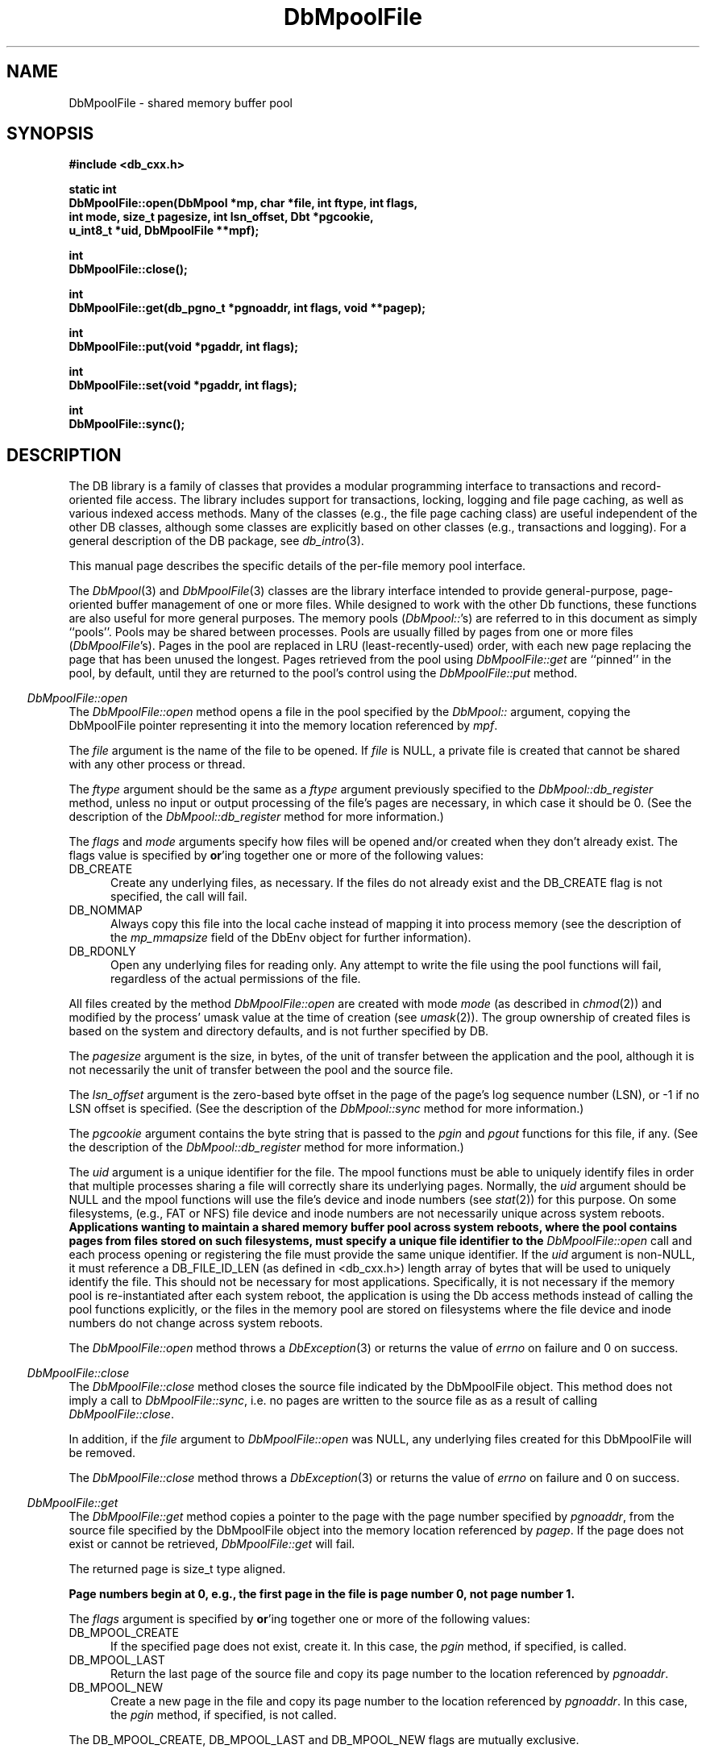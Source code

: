 .ds TYPE CXX
.\"
.\" See the file LICENSE for redistribution information.
.\"
.\" Copyright (c) 1997
.\"	Sleepycat Software.  All rights reserved.
.\"
.\"	@(#)DbMpoolFile.sox	10.5 (Sleepycat) 9/25/97
.\"
.\"
.\" See the file LICENSE for redistribution information.
.\"
.\" Copyright (c) 1996, 1997
.\"	Sleepycat Software.  All rights reserved.
.\"
.\"	@(#)macros.so	10.27 (Sleepycat) 10/25/97
.\"
.\" The general information text macro.
.de Al
.ie '\*[TYPE]'C'\{\\$1
\}
.el\{\\$2
\}
..
.\" Scoped name macro.
.\" Produces a_b, a::b, a.b depending on language
.\" This macro takes two arguments:
.\"	+ the class or prefix (without underscore)
.\"	+ the name within the class or following the prefix
.de Sc
.ie '\*[TYPE]'C'\{\\$1_\\$2
\}
.el\{\
.ie '\*[TYPE]'CXX'\{\\$1::\\$2
\}
.el\{\\$1.\\$2
\}
\}
..
.\" The general information text macro.
.de Gn
.ie '\*[TYPE]'CXX'\{The DB library is a family of classes that provides a modular
programming interface to transactions and record-oriented file access.
The library includes support for transactions, locking, logging and file
page caching, as well as various indexed access methods.
Many of the classes (e.g., the file page caching class)
are useful independent of the other DB classes,
although some classes are explicitly based on other classes
(e.g., transactions and logging).
\}
.el\{The DB library is a family of groups of functions that provides a modular
programming interface to transactions and record-oriented file access.
The library includes support for transactions, locking, logging and file
page caching, as well as various indexed access methods.
Many of the functional groups (e.g., the file page caching functions)
are useful independent of the other DB functions,
although some functional groups are explicitly based on other functional
groups (e.g., transactions and logging).
\}
For a general description of the DB package, see
.IR db_intro (3).
..
.\" The library error macro, the local error macro.
.\" These macros take one argument:
.\"	+ the function name.
.de Ee
The
.I \\$1
.ie '\*[TYPE]'C'\{function may fail and return
\}
.el\{method may fail and throw a
.IR DbException (3)
or return
\}
.I errno
for any of the errors specified for the following DB and library functions:
..
.de Ec
In addition, the
.I \\$1
.ie '\*[TYPE]'C'\{function may fail and return
\}
.el\{method may fail and throw a
.IR DbException (3)
or return
\}
.I errno
for the following conditions:
..
.de Ea
[EAGAIN]
A lock was unavailable.
..
.de Eb
[EBUSY]
The shared memory region was in use and the force flag was not set.
..
.de Em
[EAGAIN]
The shared memory region was locked and (repeatedly) unavailable.
..
.de Ei
[EINVAL]
An invalid flag value or parameter was specified.
..
.de Es
[EACCES]
An attempt was made to modify a read-only database.
..
.de Et
The DB_THREAD flag was specified and spinlocks are not implemented for
this architecture.
..
.de Ep
[EPERM]
Database corruption was detected.
All subsequent database calls (other than
.ie '\*[TYPE]'C'\{\
.IR DB->close )
\}
.el\{\
.IR Db::close )
\}
will return EPERM.
..
.de Ek
Methods marked as returning
.I errno
will, by default, throw an exception that encapsulates the error information.
The default error behavior can be changed, see
.IR DbException (3).
..
.\" The SEE ALSO text macro
.de Sa
.\" make the line long for nroff.
.if n .ll 72
.nh
.na
.IR db_archive (1),
.IR db_checkpoint (1),
.IR db_deadlock (1),
.IR db_dump (1),
.IR db_load (1),
.IR db_recover (1),
.IR db_stat (1),
.IR db_intro (3),
.ie '\*[TYPE]'CXX'\{\
.IR db_jump (3),
.IR db_thread (3),
.IR Db (3),
.IR Dbc (3),
.IR DbEnv (3),
.IR DbException (3),
.IR DbInfo (3),
.IR DbLock (3),
.IR DbLocktab (3),
.IR DbLog (3),
.IR DbLsn (3),
.IR DbMpool (3),
.IR DbMpoolFile (3),
.IR Dbt (3),
.IR DbTxn (3),
.IR DbTxnMgr (3)
\}
.el\{\
.IR db_appinit (3),
.IR db_cursor (3),
.IR db_dbm (3),
.IR db_jump (3),
.IR db_lock (3),
.IR db_log (3),
.IR db_mpool (3),
.IR db_open (3),
.IR db_thread (3),
.IR db_txn (3)
\}
.ad
.hy
..
.\" The function header macro.
.\" This macro takes one argument:
.\"	+ the function name.
.de Fn
.in 2
.I \\$1
.in
..
.\" The XXX_open function text macro, for merged create/open calls.
.\" This macro takes two arguments:
.\"	+ the interface, e.g., "transaction region"
.\"	+ the prefix, e.g., "txn" (or the class name for C++, e.g., "DbTxn")
.de Co
.ie '\*[TYPE]'CXX'\{\
.Fn \\$2::open
The
.I \\$2::open
method copies a pointer, to the \\$1 identified by the
.B directory
.IR dir ,
into the memory location referenced by
.IR regionp .
.PP
If the
.I dbenv
argument to
.I \\$2::open
was initialized using
.IR DbEnv::appinit ,
.I dir
is interpreted as described by
.IR DbEnv (3).
\}
.el\{\
.Fn \\$2_open
The
.I \\$2_open
function copies a pointer, to the \\$1 identified by the
.B directory
.IR dir ,
into the memory location referenced by
.IR regionp .
.PP
If the
.I dbenv
argument to
.I \\$2_open
was initialized using
.IR db_appinit ,
.I dir
is interpreted as described by
.IR db_appinit (3).
\}
.PP
Otherwise,
if
.I dir
is not NULL,
it is interpreted relative to the current working directory of the process.
If
.I dir
is NULL,
the following environment variables are checked in order:
``TMPDIR'', ``TEMP'', and ``TMP''.
If one of them is set,
\\$1 files are created relative to the directory it specifies.
If none of them are set, the first possible one of the following
directories is used:
.IR /var/tmp ,
.IR /usr/tmp ,
.IR /temp ,
.IR /tmp ,
.I C:/temp
and
.IR C:/tmp .
.PP
All files associated with the \\$1 are created in this directory.
This directory must already exist when
.I \\*(Vo
is called.
If the \\$1 already exists,
the process must have permission to read and write the existing files.
If the \\$1 does not already exist,
it is optionally created and initialized.
\}
.rm Vo
..
.\" The common close language macro, for discarding created regions
.\" This macro takes one argument:
.\"	+ the function prefix, e.g., txn (the class name for C++, e.g., DbTxn)
.de Cc
In addition, if the
.I dir
argument to
.ie '\*[TYPE]'CXX'\{\
.ds Va DbEnv::appinit
.ds Vo \\$1::open
.ds Vu \\$1::unlink
\}
.el\{\
.ds Va db_appinit
.ds Vo \\$1_open
.ds Vu \\$1_unlink
\}
.I \\*(Vo
was NULL
and
.I dbenv
was not initialized using
.IR \\*(Va ,
all files created for this shared region will be removed,
as if
.I \\*(Vu
were called.
.rm Va
.rm Vo
.rm Vu
..
.\" The DB_ENV information macro.
.\" This macro takes two arguments:
.\"	+ the function called to open, e.g., "txn_open"
.\"	+ the function called to close, e.g., "txn_close"
.de En
.ie '\*[TYPE]'CXX'\{\
based on which set methods have been used.
It is expected that applications will use a single DbEnv object as the
argument to all of the subsystems in the DB package.
The fields of the DbEnv object used by
.I \\$1
are described below.
As references to the DbEnv object may be maintained by
.IR \\$1 ,
it is necessary that the DbEnv object and memory it references be valid
until the object is destroyed.
.ie '\\$1'appinit'\{\
The
.I dbenv
argument may not be NULL.
If any of the fields of the
.I dbenv
are set to 0,
defaults appropriate for the system are used where possible.
\}
.el\{\
Any of the DbEnv fields that are not explicitly set will default to
appropriate values.
\}
.PP
The following fields in the DbEnv object may be initialized, using the
appropriate set method, before calling
.IR \\$1 :
\}
.el\{\
based on the
.I dbenv
argument to
.IR \\$1 ,
which is a pointer to a structure of type DB_ENV (typedef'd in <db.h>).
It is expected that applications will use a single DB_ENV structure as the
argument to all of the subsystems in the DB package.
In order to ensure compatibility with future releases of DB, all fields of
the DB_ENV structure that are not explicitly set should be initialized to 0
before the first time the structure is used.
Do this by declaring the structure external or static, or by calling the C
library routine
.IR bzero (3)
or
.IR memset (3).
.PP
The fields of the DB_ENV structure used by
.I \\$1
are described below.
As references to the DB_ENV structure may be maintained by
.IR \\$1 ,
it is necessary that the DB_ENV structure and memory it references be valid
until the
.I \\$2
function is called.
.ie '\\$1'db_appinit'\{The
.I dbenv
argument may not be NULL.
If any of the fields of the
.I dbenv
are set to 0,
defaults appropriate for the system are used where possible.
\}
.el\{If
.I dbenv
is NULL
or any of its fields are set to 0,
defaults appropriate for the system are used where possible.
\}
.PP
The following fields in the DB_ENV structure may be initialized before calling
.IR \\$1 :
\}
..
.\" The DB_ENV common fields macros.
.de Se
.ie '\*[TYPE]'CXX'\{.TP 5
void *(*db_errcall)(char *db_errpfx, char *buffer);
.ns
.TP 5
FILE *db_errfile;
.ns
.TP 5
const char *db_errpfx;
.ns
.TP 5
class ostream *db_error_stream;
.ns
.TP 5
int db_verbose;
The error fields of the DbEnv behave as described for
.IR DbEnv (3).
\}
.el\{
void *(*db_errcall)(char *db_errpfx, char *buffer);
.ns
.TP 5
FILE *db_errfile;
.ns
.TP 5
const char *db_errpfx;
.ns
.TP 5
int db_verbose;
The error fields of the DB_ENV behave as described for
.IR db_appinit (3).
\}
..
.\" The open flags.
.de Fm
The
.I flags
and
.I mode
arguments specify how files will be opened and/or created when they
don't already exist.
The flags value is specified by
.BR or 'ing
together one or more of the following values:
.TP 5
DB_CREATE
Create any underlying files, as necessary.
If the files do not already exist and the DB_CREATE flag is not specified,
the call will fail.
..
.\" DB_THREAD open flag macro.
.\" This macro takes two arguments:
.\"	+ the open function name
.\"	+ the object it returns.
.de Ft
.TP 5
DB_THREAD
Cause the \\$2 handle returned by the
.I \\$1
.Al function method
to be useable by multiple threads within a single address space,
i.e., to be ``free-threaded''.
..
.\" The mode macro.
.\" This macro takes one argument:
.\"	+ the subsystem name.
.de Mo
All files created by the \\$1 are created with mode
.I mode
(as described in
.IR chmod (2))
and modified by the process' umask value at the time of creation (see
.IR umask (2)).
The group ownership of created files is based on the system and directory
defaults, and is not further specified by DB.
..
.\" The application exits macro.
.\" This macro takes one argument:
.\"	+ the application name.
.de Ex
The
.I \\$1
utility exits 0 on success, and >0 if an error occurs.
..
.\" The application -h section.
.\" This macro takes one argument:
.\"	+ the application name
.de Dh
DB_HOME
If the
.B \-h
option is not specified and the environment variable
.I DB_HOME
is set, it is used as the path of the database home, as described in
.IR db_appinit (3).
..
.\" The function DB_HOME ENVIRONMENT VARIABLES section.
.\" This macro takes one argument:
.\"	+ the open function name
.de Eh
DB_HOME
If the
.I dbenv
argument to
.I \\$1
was initialized using
.IR db_appinit ,
the environment variable DB_HOME may be used as the path of the database
home for the interpretation of the
.I dir
argument to
.IR \\$1 ,
as described in
.IR db_appinit (3).
.if \\n(.$>1 \{Specifically,
.I \\$1
is affected by the configuration string value of \\$2.\}
..
.\" The function TMPDIR ENVIRONMENT VARIABLES section.
.\" This macro takes two arguments:
.\"	+ the interface, e.g., "transaction region"
.\"	+ the prefix, e.g., "txn" (or the class name for C++, e.g., "DbTxn")
.de Ev
TMPDIR
If the
.I dbenv
argument to
.ie '\*[TYPE]'CXX'\{\
.ds Vo \\$2::open
\}
.el\{\
.ds Vo \\$2_open
\}
.I \\*(Vo
was NULL or not initialized using
.IR db_appinit ,
the environment variable TMPDIR may be used as the directory in which to
create the \\$1,
as described in the
.I \\*(Vo
section above.
.rm Vo
..
.\" The unused flags macro.
.de Fl
The
.I flags
parameter is currently unused, and must be set to 0.
..
.\" The no-space TP macro.
.de Nt
.br
.ns
.TP 5
..
.\" The return values of the functions macros.
.\" Rc is the standard two-value return with a suffix for more values.
.\" Ro is the standard two-value return but there were previous values.
.\" Rt is the standard two-value return, returning errno, 0, or < 0.
.\" These macros take one argument:
.\"	+ the routine name
.de Rc
The
.I \\$1
.ie '\*[TYPE]'C'\{function returns the value of
\}
.el\{method throws a
.IR DbException (3)
or returns the value of
\}
.I errno
on failure,
0 on success,
..
.de Ro
Otherwise, the
.I \\$1
.ie '\*[TYPE]'C'\{function returns the value of
\}
.el\{method throws a
.IR DbException (3)
or returns the value of
\}
.I errno
on failure and 0 on success.
..
.de Rt
The
.I \\$1
.ie '\*[TYPE]'C'\{function returns the value of
\}
.el\{method throws a
.IR DbException (3)
or returns the value of
\}
.I errno
on failure and 0 on success.
..
.\" The TXN id macro.
.de Tx
.IP
If the file is being accessed under transaction protection,
the
.I txnid
parameter is a transaction ID returned from
.IR txn_begin ,
otherwise, NULL.
..
.\" The XXX_unlink function text macro.
.\" This macro takes two arguments:
.\"	+ the interface, e.g., "transaction region"
.\"	+ the prefix (for C++, this is the class name)
.de Un
.ie '\*[TYPE]'CXX'\{\
.ds Va DbEnv::appinit
.ds Vc \\$2::close
.ds Vo \\$2::open
.ds Vu \\$2::unlink
\}
.el\{\
.ds Va db_appinit
.ds Vc \\$2_close
.ds Vo \\$2_open
.ds Vu \\$2_unlink
\}
.Fn \\*(Vu
The
.I \\*(Vu
.Al function method
destroys the \\$1 identified by the directory
.IR dir ,
removing all files used to implement the \\$1.
.ie '\\$2'log' \{(The log files themselves and the directory
.I dir
are not removed.)\}
.el \{(The directory
.I dir
is not removed.)\}
If there are processes that have called
.I \\*(Vo
without calling
.I \\*(Vc
(i.e., there are processes currently using the \\$1),
.I \\*(Vu
will fail without further action,
unless the force flag is set,
in which case
.I \\*(Vu
will attempt to remove the \\$1 files regardless of any processes
still using the \\$1.
.PP
The result of attempting to forcibly destroy the region when a process
has the region open is unspecified.
Processes using a shared memory region maintain an open file descriptor
for it.
On UNIX systems, the region removal should succeed
and processes that have already joined the region should continue to
run in the region without change,
however processes attempting to join the \\$1 will either fail or
attempt to create a new region.
On other systems, e.g., WNT, where the
.IR unlink (2)
system call will fail if any process has an open file descriptor
for the file,
the region removal will fail.
.PP
In the case of catastrophic or system failure,
database recovery must be performed (see
.IR db_recovery (1)
or the DB_RECOVER flags to
.IR \\*(Va (3)).
Alternatively, if recovery is not required because no database state is
maintained across failures,
it is possible to clean up a \\$1 by removing all of the
files in the directory specified to the
.I \\*(Vo
.Al function, method,
as \\$1 files are never created in any directory other than the one
specified to
.IR \\*(Vo .
Note, however,
that this has the potential to remove files created by the other DB
subsystems in this database environment.
.PP
.Rt \\*(Vu
.rm Va
.rm Vo
.rm Vu
.rm Vc
..
.\" Signal paragraph for standard utilities.
.\" This macro takes one argument:
.\"	+ the utility name.
.de Si
The
.I \\$1
utility attaches to DB shared memory regions.
In order to avoid region corruption,
it should always be given the chance to detach and exit gracefully.
To cause
.I \\$1
to clean up after itself and exit,
send it an interrupt signal (SIGINT).
..
.\" Logging paragraph for standard utilities.
.\" This macro takes one argument:
.\"	+ the utility name.
.de Pi
.B \-L
Log the execution of the \\$1 utility to the specified file in the
following format, where ``###'' is the process ID, and the date is
the time the utility starting running.
.sp
\\$1: ### Wed Jun 15 01:23:45 EDT 1995
.sp
This file will be removed if the \\$1 utility exits gracefully.
..
.\" Malloc paragraph.
.\" This macro takes one argument:
.\"	+ the allocated object
.de Ma
\\$1 are created in allocated memory.
If
.I db_malloc
is non-NULL,
it is called to allocate the memory,
otherwise,
the library function
.IR malloc (3)
is used.
The function
.I db_malloc
must match the calling conventions of the
.IR malloc (3)
library routine.
Regardless,
the caller is responsible for deallocating the returned memory.
To deallocate the returned memory,
free each returned memory pointer;
pointers inside the memory do not need to be individually freed.
..
.\" Underlying function paragraph.
.\" This macro takes two arguments:
.\"	+ the function name
.\"	+ the utility name
.de Uf
The
.I \\$1
.Al function method
is the underlying function used by the
.IR \\$2 (1)
utility.
See the source code for the
.I \\$2
utility for an example of using
.I \\$1
in a UNIX environment.
..
.\" Underlying function paragraph, for C++.
.\" This macro takes three arguments:
.\"	+ the C++ method name
.\"	+ the function name for C
.\"	+ the utility name
.de Ux
The
.I \\$1
method is based on the C
.I \\$2
function, which
is the underlying function used by the
.IR \\$3 (1)
utility.
See the source code for the
.I \\$3
utility for an example of using
.I \\$2
in a UNIX environment.
..
.TH DbMpoolFile 3 "September 25, 1997"
.UC 7
.SH NAME
DbMpoolFile \- shared memory buffer pool
.SH SYNOPSIS
.nf
.ft B
#include <db_cxx.h>

static int
DbMpoolFile::open(DbMpool *mp, char *file, int ftype, int flags,
.ti +5
int mode, size_t pagesize, int lsn_offset, Dbt *pgcookie,
.ti +5
u_int8_t *uid, DbMpoolFile **mpf);

int
DbMpoolFile::close();

int
DbMpoolFile::get(db_pgno_t *pgnoaddr, int flags, void **pagep);

int
DbMpoolFile::put(void *pgaddr, int flags);

int
DbMpoolFile::set(void *pgaddr, int flags);

int
DbMpoolFile::sync();
.ft R
.fi
.SH DESCRIPTION
.Gn
.PP
This manual page describes the specific details of the per-file
memory pool interface.
.PP
The
.IR DbMpool (3)
and
.IR DbMpoolFile (3)
classes are the library interface intended to provide general-purpose,
page-oriented buffer management of one or more files.
While designed to work with the other Db functions, these functions are
also useful for more general purposes.
The memory pools (\c
.IR DbMpool:: 's)
are referred to in this document as simply ``pools''.
Pools may be shared between processes.
Pools are usually filled by pages from one or more files (\c
.IR DbMpoolFile 's).
Pages in the pool are replaced in LRU (least-recently-used) order,
with each new page replacing the page that has been unused the longest.
Pages retrieved from the pool using
.I DbMpoolFile::get
are ``pinned'' in the pool, by default,
until they are returned to the pool's control using the
.I DbMpoolFile::put
method.
.PP
.Fn DbMpoolFile::open
The
.I DbMpoolFile::open
method opens a file in the pool specified by the
.I DbMpool::
argument,
copying the DbMpoolFile pointer representing it into the memory
location referenced by
.IR mpf .
.PP
The
.I file
argument is the name of the file to be opened.
If
.I file
is NULL,
a private file is created that cannot be shared with any other process
or thread.
.PP
The
.I ftype
argument should be the same as a
.I ftype
argument previously specified to the
.I DbMpool::db_register
method,
unless no input or output processing of the file's pages are necessary,
in which case it should be 0.
(See the description of the
.I DbMpool::db_register
method for more information.)
.PP
.Fm
.TP 5
DB_NOMMAP
Always copy this file into the local cache instead of mapping it into
process memory (see the description of the
.I mp_mmapsize
field of the DbEnv object for further information).
.TP 5
DB_RDONLY
Open any underlying files for reading only.
Any attempt to write the file using the pool functions will fail,
regardless of the actual permissions of the file.
.PP
.Mo "method \fIDbMpoolFile::open\fP"
.PP
The
.I pagesize
argument is the size, in bytes,
of the unit of transfer between the application and the pool,
although it is not necessarily the unit of transfer between the pool and
the source file.
.PP
The
.I lsn_offset
argument is the zero-based byte offset in the page of the page's log sequence
number (LSN),
or \-1 if no LSN offset is specified.
(See the description of the
.I DbMpool::sync
method for more information.)
.PP
The
.I pgcookie
argument contains the byte string that is passed to the
.I pgin
and
.I pgout
functions for this file, if any.
(See the description of the
.I DbMpool::db_register
method for more information.)
.PP
The
.I uid
argument is a unique identifier for the file.
The mpool
functions must be able to uniquely identify files in order that multiple
processes sharing a file will correctly share its underlying pages.
Normally, the
.I uid
argument should be NULL and the mpool functions will use the file's
device and inode numbers (see
.IR stat (2))
for this purpose.
On some filesystems, (e.g., FAT or NFS) file device and inode numbers are
not necessarily unique across system reboots.
.ft B
Applications wanting to maintain a shared memory buffer pool across system
reboots, where the pool contains pages from files stored on such filesystems,
must specify a unique file identifier to the
.I DbMpoolFile::open
call and each process opening or registering the file must provide the same
unique identifier.
.ft R
If the
.I uid
argument is non-NULL,
it must reference a DB_FILE_ID_LEN (as defined in <db_cxx.h>) length array of
bytes that will be used to uniquely identify the file.
This should not be necessary for most applications.
Specifically, it is not necessary if the memory pool is re-instantiated after
each system reboot, the application is using the Db access methods instead of
calling the pool functions explicitly, or the files in the memory pool are
stored on filesystems where the file device and inode numbers do not change
across system reboots.
.PP
.Rt DbMpoolFile::open
.PP
.Fn DbMpoolFile::close
The
.I DbMpoolFile::close
method closes the source file indicated by the DbMpoolFile object.
This method does not imply a call to
.IR DbMpoolFile::sync ,
i.e. no pages are written to the source file as as a result of calling
.IR DbMpoolFile::close .
.PP
In addition,
if the
.I file
argument to
.I DbMpoolFile::open
was NULL,
any underlying files created for this DbMpoolFile will be removed.
.PP
.Rt DbMpoolFile::close
.PP
.Fn DbMpoolFile::get
The
.I DbMpoolFile::get
method copies a pointer to the page with the page number specified by
.IR pgnoaddr ,
from the source file specified by the DbMpoolFile object
into the memory location referenced by
.IR pagep .
If the page does not exist or cannot be retrieved,
.I DbMpoolFile::get
will fail.
.PP
The returned page is size_t type aligned.
.PP
.ft B
Page numbers begin at 0, e.g., the first page in the file is page number 0,
not page number 1.
.ft R
.PP
The
.I flags
argument is specified by
.BR or 'ing
together one or more of the following values:
.TP 5
DB_MPOOL_CREATE
If the specified page does not exist, create it.
In this case, the
.I pgin
method, if specified, is called.
.TP 5
DB_MPOOL_LAST
Return the last page of the source file and copy its page number
to the location referenced by
.IR pgnoaddr .
.TP 5
DB_MPOOL_NEW
Create a new page in the file and copy its page number to the location
referenced by
.IR pgnoaddr .
In this case, the
.I pgin
method, if specified, is not called.
.PP
The DB_MPOOL_CREATE, DB_MPOOL_LAST and DB_MPOOL_NEW flags are mutually
exclusive.
.PP
Created pages have all their bytes set to 0.
.PP
All pages returned by
.I DbMpoolFile::get
will be retained (i.e. ``pinned'') in the pool until a subsequent call to
.IR DbMpoolFile::put .
.PP
.Rt DbMpoolFile::get
.PP
.Fn DbMpoolFile::put
The
.I DbMpoolFile::put
method indicates that the page referenced by
.I pgaddr
can be evicted from the pool.
.I Pgaddr
must be an address previously returned by
.IR DbMpoolFile::get .
.PP
The
.I flags
argument is specified by
.BR or 'ing
together one or more of the following values:
.TP 5
DB_MPOOL_CLEAN
Clear any previously set modification information (i.e.,
don't bother writing the page back to the source file).
.TP 5
DB_MPOOL_DIRTY
The page has been modified and must be written to the source file
before being evicted from the pool.
.TP 5
DB_MPOOL_DISCARD
The page is unlikely to be useful in the near future,
and should be discarded before other pages in the pool.
.PP
The DB_MPOOL_CLEAN and DB_MPOOL_DIRTY flags are mutually exclusive.
.PP
.Rt DbMpoolFile::put
.PP
.Fn DbMpoolFile::set
The
.I DbMpoolFile::set
method sets the flags associated with the page referenced by
.I pgaddr
without unpinning it from the pool.
.I Pgaddr
must be an address previously returned by
.IR DbMpoolFile::get .
The
.I flags
argument to
.I DbMpoolFile::set
is specified by
.BR or 'ing
together one or more of the values specified as flags for the
.I DbMpoolFile::put
call.
.PP
.Rt DbMpoolFile::set
.PP
.Fn DbMpoolFile::sync
The
.I DbMpoolFile::sync
method writes all pages associated with the DbMpoolFile object
that were marked as modified using
.I DbMpoolFile::put
or
.IR DbMpoolFile::set ,
back to the source file.
If any of the modified pages are also pinned (i.e.,
currently referenced by this or another process)
.I DbMpoolFile::sync
will ignore them.
.PP
.Rc DbMpoolFile::sync
and DB_INCOMPLETE if there were pages which were modified but which
.I DbMpoolFile::sync
was unable to write.
.SH ERRORS
.Ek
.PP
.Ee DbMpoolFile::open
.na
.nh
DBmemp->pgin(3), 
DBmemp->pgout(3), 
DbLog::compare(3), 
DbLog::flush(3), 
close(2), 
fcntl(2), 
fflush(3), 
fsync(2), 
lseek(2), 
malloc(3), 
memcmp(3), 
memcpy(3), 
memset(3), 
mmap(2), 
open(2), 
sigfillset(3), 
sigprocmask(2), 
stat(2), 
strcpy(3), 
strdup(3), 
strerror(3), 
strlen(3), 
time(3), 
unlink(2), 
and
write(2). 
.hy
.ad
.PP
.Ec DbMpoolFile::open
.TP 5
.Ei
.sp
The file has already been entered into the pool,
and the
.I pagesize
value is not the same as when the file was entered into the pool,
or the length of the file is not zero or a multiple of the
.IR pagesize .
.sp
The DB_RDONLY flag was specified for an in-memory pool.
.PP
.Ee DbMpoolFile::close
.na
.nh
close(2), 
fcntl(2), 
fflush(3), 
munmap(2), 
and
strerror(3). 
.hy
.ad
.PP
.Ee DbMpoolFile::get
.na
.nh
DBmemp->pgin(3), 
DBmemp->pgout(3), 
DbLog::compare(3), 
DbLog::flush(3), 
close(2), 
fcntl(2), 
fflush(3), 
fsync(2), 
lseek(2), 
malloc(3), 
memcmp(3), 
memcpy(3), 
memset(3), 
mmap(2), 
open(2), 
read(2), 
sigfillset(3), 
sigprocmask(2), 
stat(2), 
strcpy(3), 
strdup(3), 
strerror(3), 
strlen(3), 
time(3), 
unlink(2), 
and
write(2). 
.hy
.ad
.PP
.Ec DbMpoolFile::get
.TP 5
[EAGAIN]
The page reference count has overflowed.
(This should never happen unless there's a bug in the application.)
.TP 5
.Ei
.sp
The DB_MPOOL_NEW flag was set and the source file was not opened for writing.
.sp
The requested page does not exist and DB_MPOOL_CREATE was not set.
.sp
More than one of DB_MPOOL_CREATE, DB_MPOOL_LAST and DB_MPOOL_NEW was set.
.TP 5
[ENOMEM]
The cache is full and no more pages will fit in the pool.
.PP
.Ee DbMpoolFile::put
.na
.nh
DBmemp->pgin(3), 
DBmemp->pgout(3), 
DbLog::compare(3), 
DbLog::flush(3), 
close(2), 
fcntl(2), 
fflush(3), 
fsync(2), 
lseek(2), 
malloc(3), 
memcmp(3), 
memcpy(3), 
memset(3), 
mmap(2), 
open(2), 
sigfillset(3), 
sigprocmask(2), 
stat(2), 
strcpy(3), 
strdup(3), 
strerror(3), 
strlen(3), 
time(3), 
unlink(2), 
and
write(2). 
.hy
.ad
.PP
.Ec DbMpoolFile::put
.TP 5
[EACCES]
The DB_MPOOL_DIRTY flag was set and the source file was not opened for
writing.
.TP 5
.Ei
.sp
The
.I pgaddr
parameter does not reference a page returned by
.IR DbMpoolFile::get .
.sp
More than one of DB_MPOOL_CLEAN and DB_MPOOL_DIRTY was set.
.PP
.Ee DbMpoolFile::set
.na
.nh
fcntl(2), 
and
fflush(3). 
.hy
.ad
.PP
.Ec DbMpoolFile::set
.TP 5
.Ei
.PP
.Ee DbMpoolFile::sync
.na
.nh
DBmemp->pgin(3), 
DBmemp->pgout(3), 
DbLog::compare(3), 
DbLog::flush(3), 
close(2), 
fcntl(2), 
fflush(3), 
fsync(2), 
lseek(2), 
malloc(3), 
memcpy(3), 
memset(3), 
open(2), 
qsort(3), 
realloc(3), 
sigfillset(3), 
sigprocmask(2), 
stat(2), 
strcpy(3), 
strdup(3), 
strerror(3), 
strlen(3), 
unlink(2), 
and
write(2). 
.hy
.ad
.PP
.SH "SEE ALSO"
.Sa
